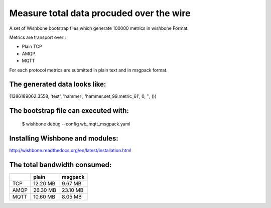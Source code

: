 Measure total data procuded over the wire
=========================================

A set of Wishbone bootstrap files which generate 100000 metrics in wishbone
Format:

Metrics are transport over :

- Plain TCP
- AMQP
- MQTT

For each protocol metrics are submitted in plain text and in msgpack format.


The generated data looks like:
------------------------------

(1386189062.3558, 'test', 'hammer', 'hammer.set_99.metric_61', 0, '', ())


The bootstrap file can executed with:
-------------------------------------

    $ wishbone debug --config wb_mqtt_msgpack.yaml

Installing Wishbone and modules:
--------------------------------
http://wishbone.readthedocs.org/en/latest/installation.html



The total bandwidth consumed:
-----------------------------

+------------+------------+-----------+
|            | plain      | msgpack   |
+============+============+===========+
| TCP        |   12.20 MB |   9.67 MB |
+------------+------------+-----------+
| AMQP       |   26.30 MB |  23.10 MB |
+------------+------------+-----------+
| MQTT       |   10.60 MB |   8.05 MB |
+------------+------------+-----------+
